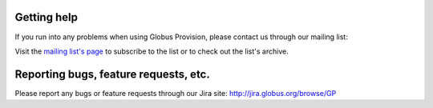 .. _support:

Getting help
==============================

If you run into any problems when using Globus Provision, please contact us
through our mailing list:

.. centered:: ``provision-user@lists.globus.org``

Visit the `mailing list's page <https://lists.globus.org/mailman/listinfo/provision-user>`_
to subscribe to the list or to check out the list's archive. 

Reporting bugs, feature requests, etc.
======================================

Please report any bugs or feature requests through our Jira site: `http://jira.globus.org/browse/GP <http://jira.globus.org/browse/GP>`_
